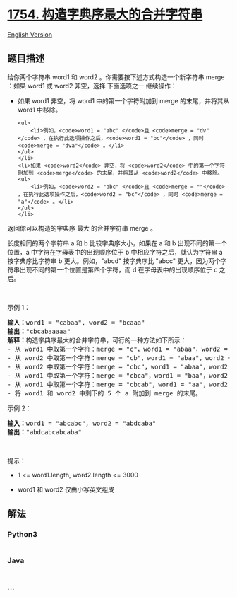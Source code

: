 * [[https://leetcode-cn.com/problems/largest-merge-of-two-strings][1754.
构造字典序最大的合并字符串]]
  :PROPERTIES:
  :CUSTOM_ID: 构造字典序最大的合并字符串
  :END:
[[./solution/1700-1799/1754.Largest Merge Of Two Strings/README_EN.org][English
Version]]

** 题目描述
   :PROPERTIES:
   :CUSTOM_ID: 题目描述
   :END:

#+begin_html
  <!-- 这里写题目描述 -->
#+end_html

#+begin_html
  <p>
#+end_html

给你两个字符串 word1 和 word2 。你需要按下述方式构造一个新字符串 merge
：如果 word1 或 word2 非空，选择 下面选项之一 继续操作：

#+begin_html
  </p>
#+end_html

#+begin_html
  <ul>
#+end_html

#+begin_html
  <li>
#+end_html

如果 word1 非空，将 word1 中的第一个字符附加到 merge 的末尾，并将其从
word1 中移除。

#+begin_example
  <ul>
      <li>例如，<code>word1 = "abc" </code>且 <code>merge = "dv"</code> ，在执行此选项操作之后，<code>word1 = "bc"</code> ，同时 <code>merge = "dva"</code> 。</li>
  </ul>
  </li>
  <li>如果 <code>word2</code> 非空，将 <code>word2</code> 中的第一个字符附加到 <code>merge</code> 的末尾，并将其从 <code>word2</code> 中移除。
  <ul>
      <li>例如，<code>word2 = "abc" </code>且 <code>merge = ""</code> ，在执行此选项操作之后，<code>word2 = "bc"</code> ，同时 <code>merge = "a"</code> 。</li>
  </ul>
  </li>
#+end_example

#+begin_html
  </ul>
#+end_html

#+begin_html
  <p>
#+end_html

返回你可以构造的字典序 最大 的合并字符串 merge 。

#+begin_html
  </p>
#+end_html

#+begin_html
  <p>
#+end_html

长度相同的两个字符串 a 和 b 比较字典序大小，如果在 a 和 b
出现不同的第一个位置，a 中字符在字母表中的出现顺序位于 b
中相应字符之后，就认为字符串 a 按字典序比字符串 b 更大。例如，"abcd"
按字典序比 "abcc"
更大，因为两个字符串出现不同的第一个位置是第四个字符，而 d
在字母表中的出现顺序位于 c 之后。

#+begin_html
  </p>
#+end_html

#+begin_html
  <p>
#+end_html

 

#+begin_html
  </p>
#+end_html

#+begin_html
  <p>
#+end_html

示例 1：

#+begin_html
  </p>
#+end_html

#+begin_html
  <pre>
  <strong>输入：</strong>word1 = "cabaa", word2 = "bcaaa"
  <strong>输出：</strong>"cbcabaaaaa"
  <strong>解释：</strong>构造字典序最大的合并字符串，可行的一种方法如下所示：
  - 从 word1 中取第一个字符：merge = "c"，word1 = "abaa"，word2 = "bcaaa"
  - 从 word2 中取第一个字符：merge = "cb"，word1 = "abaa"，word2 = "caaa"
  - 从 word2 中取第一个字符：merge = "cbc"，word1 = "abaa"，word2 = "aaa"
  - 从 word1 中取第一个字符：merge = "cbca"，word1 = "baa"，word2 = "aaa"
  - 从 word1 中取第一个字符：merge = "cbcab"，word1 = "aa"，word2 = "aaa"
  - 将 word1 和 word2 中剩下的 5 个 a 附加到 merge 的末尾。
  </pre>
#+end_html

#+begin_html
  <p>
#+end_html

示例 2：

#+begin_html
  </p>
#+end_html

#+begin_html
  <pre>
  <strong>输入：</strong>word1 = "abcabc", word2 = "abdcaba"
  <strong>输出：</strong>"abdcabcabcaba"
  </pre>
#+end_html

#+begin_html
  <p>
#+end_html

 

#+begin_html
  </p>
#+end_html

#+begin_html
  <p>
#+end_html

提示：

#+begin_html
  </p>
#+end_html

#+begin_html
  <ul>
#+end_html

#+begin_html
  <li>
#+end_html

1 <= word1.length, word2.length <= 3000

#+begin_html
  </li>
#+end_html

#+begin_html
  <li>
#+end_html

word1 和 word2 仅由小写英文组成

#+begin_html
  </li>
#+end_html

#+begin_html
  </ul>
#+end_html

** 解法
   :PROPERTIES:
   :CUSTOM_ID: 解法
   :END:

#+begin_html
  <!-- 这里可写通用的实现逻辑 -->
#+end_html

#+begin_html
  <!-- tabs:start -->
#+end_html

*** *Python3*
    :PROPERTIES:
    :CUSTOM_ID: python3
    :END:

#+begin_html
  <!-- 这里可写当前语言的特殊实现逻辑 -->
#+end_html

#+begin_src python
#+end_src

*** *Java*
    :PROPERTIES:
    :CUSTOM_ID: java
    :END:

#+begin_html
  <!-- 这里可写当前语言的特殊实现逻辑 -->
#+end_html

#+begin_src java
#+end_src

*** *...*
    :PROPERTIES:
    :CUSTOM_ID: section
    :END:
#+begin_example
#+end_example

#+begin_html
  <!-- tabs:end -->
#+end_html
